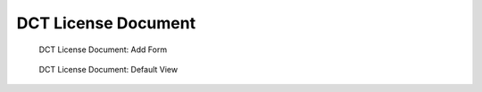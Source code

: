 ====================
DCT License Document
====================

.. figure:: ../../_images/dct_licensedocument_add_form.png

   DCT License Document: Add Form


.. figure:: ../../_images/dct_licensedocument_added.png

   DCT License Document: Default View
